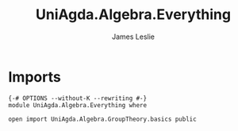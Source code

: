 #+title: UniAgda.Algebra.Everything
#+author: James Leslie
#+STARTUP: noindent hideblocks latexpreview
* Imports
#+begin_src agda2
{-# OPTIONS --without-K --rewriting #-}
module UniAgda.Algebra.Everything where

open import UniAgda.Algebra.GroupTheory.basics public
#+end_src